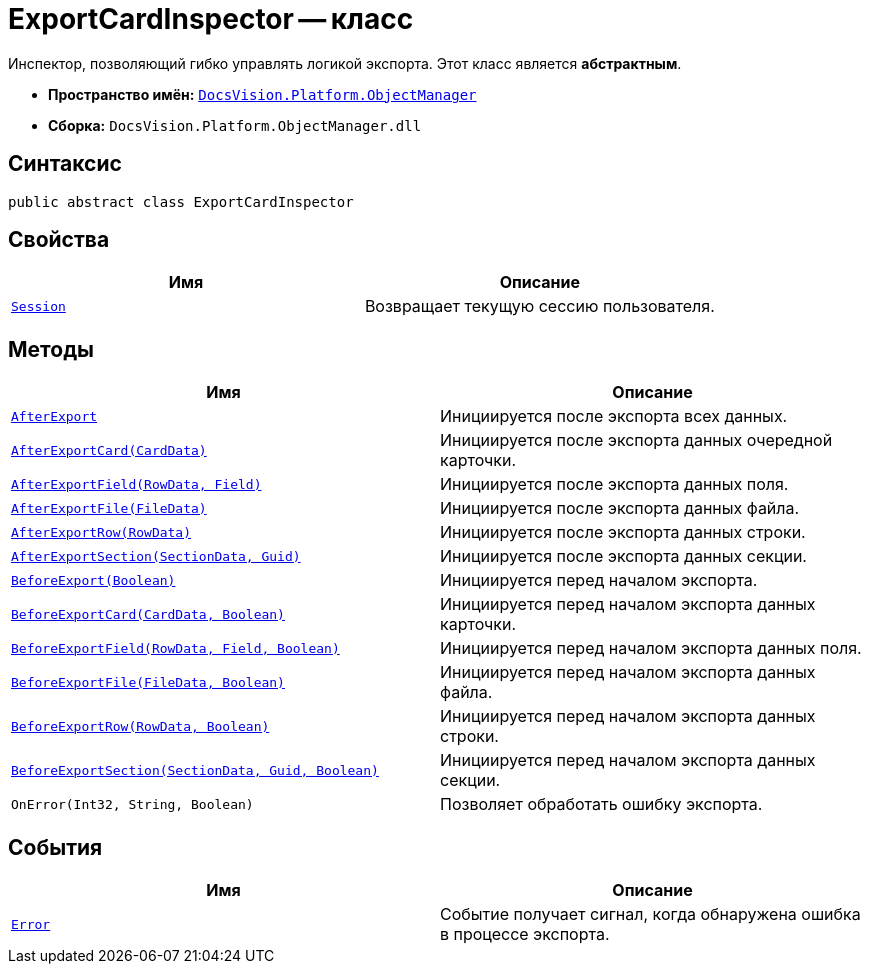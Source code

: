 = ExportCardInspector -- класс

Инспектор, позволяющий гибко управлять логикой экспорта. Этот класс является *абстрактным*.

* *Пространство имён:* `xref:api/DocsVision/Platform/ObjectManager/ObjectManager_NS.adoc[DocsVision.Platform.ObjectManager]`
* *Сборка:* `DocsVision.Platform.ObjectManager.dll`

== Синтаксис

[source,csharp]
----
public abstract class ExportCardInspector
----

== Свойства

[cols=",",options="header"]
|===
|Имя |Описание
|`xref:api/DocsVision/Platform/ObjectManager/ExportCardInspector.Session_PR.adoc[Session]` |Возвращает текущую сессию пользователя.
|===

== Методы

[cols=",",options="header"]
|===
|Имя |Описание
|`xref:api/DocsVision/Platform/ObjectManager/ExportCardInspector.AfterExport_MT.adoc[AfterExport]` |Инициируется после экспорта всех данных.
|`xref:api/DocsVision/Platform/ObjectManager/ExportCardInspector.AfterExportCard_MT.adoc[AfterExportCard(CardData)]` |Инициируется после экспорта данных очередной карточки.
|`xref:api/DocsVision/Platform/ObjectManager/ExportCardInspector.AfterExportField_MT.adoc[AfterExportField(RowData, Field)]` |Инициируется после экспорта данных поля.
|`xref:api/DocsVision/Platform/ObjectManager/ExportCardInspector.AfterExportFile_MT.adoc[AfterExportFile(FileData)]` |Инициируется после экспорта данных файла.
|`xref:api/DocsVision/Platform/ObjectManager/ExportCardInspector.AfterExportRow_MT.adoc[AfterExportRow(RowData)]` |Инициируется после экспорта данных строки.
|`xref:api/DocsVision/Platform/ObjectManager/ExportCardInspector.AfterExportSection_MT.adoc[AfterExportSection(SectionData, Guid)]` |Инициируется после экспорта данных секции.
|`xref:api/DocsVision/Platform/ObjectManager/ExportCardInspector.BeforeExport_MT.adoc[BeforeExport(Boolean)]` |Инициируется перед началом экспорта.
|`xref:api/DocsVision/Platform/ObjectManager/ExportCardInspector.BeforeExportCard_MT.adoc[BeforeExportCard(CardData, Boolean)]` |Инициируется перед началом экспорта данных карточки.
|`xref:api/DocsVision/Platform/ObjectManager/ExportCardInspector.BeforeExportField_MT.adoc[BeforeExportField(RowData, Field, Boolean)]` |Инициируется перед началом экспорта данных поля.
|`xref:api/DocsVision/Platform/ObjectManager/ExportCardInspector.BeforeExportFile_MT.adoc[BeforeExportFile(FileData, Boolean)]` |Инициируется перед началом экспорта данных файла.
|`xref:api/DocsVision/Platform/ObjectManager/ExportCardInspector.BeforeExportRow_MT.adoc[BeforeExportRow(RowData, Boolean)]` |Инициируется перед началом экспорта данных строки.
|`xref:api/DocsVision/Platform/ObjectManager/ExportCardInspector.BeforeExportSection_MT.adoc[BeforeExportSection(SectionData, Guid, Boolean)]` |Инициируется перед началом экспорта данных секции.
|`OnError(Int32, String, Boolean)` |Позволяет обработать ошибку экспорта.
|===

== События

[cols=",",options="header"]
|===
|Имя |Описание
|`xref:api/DocsVision/Platform/ObjectManager/ExportCardInspector.Error_EV.adoc[Error]` |Событие получает сигнал, когда обнаружена ошибка в процессе экспорта.
|===
